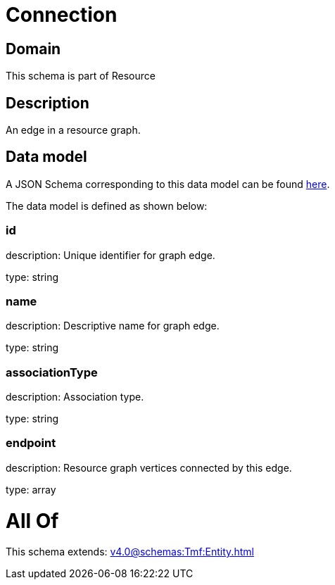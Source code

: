 = Connection

[#domain]
== Domain

This schema is part of Resource

[#description]
== Description

An edge in a resource graph.


[#data_model]
== Data model

A JSON Schema corresponding to this data model can be found https://tmforum.org[here].

The data model is defined as shown below:


=== id
description: Unique identifier for graph edge.

type: string


=== name
description: Descriptive name for graph edge.

type: string


=== associationType
description: Association type.

type: string


=== endpoint
description: Resource graph vertices connected by this edge.

type: array


= All Of 
This schema extends: xref:v4.0@schemas:Tmf:Entity.adoc[]
